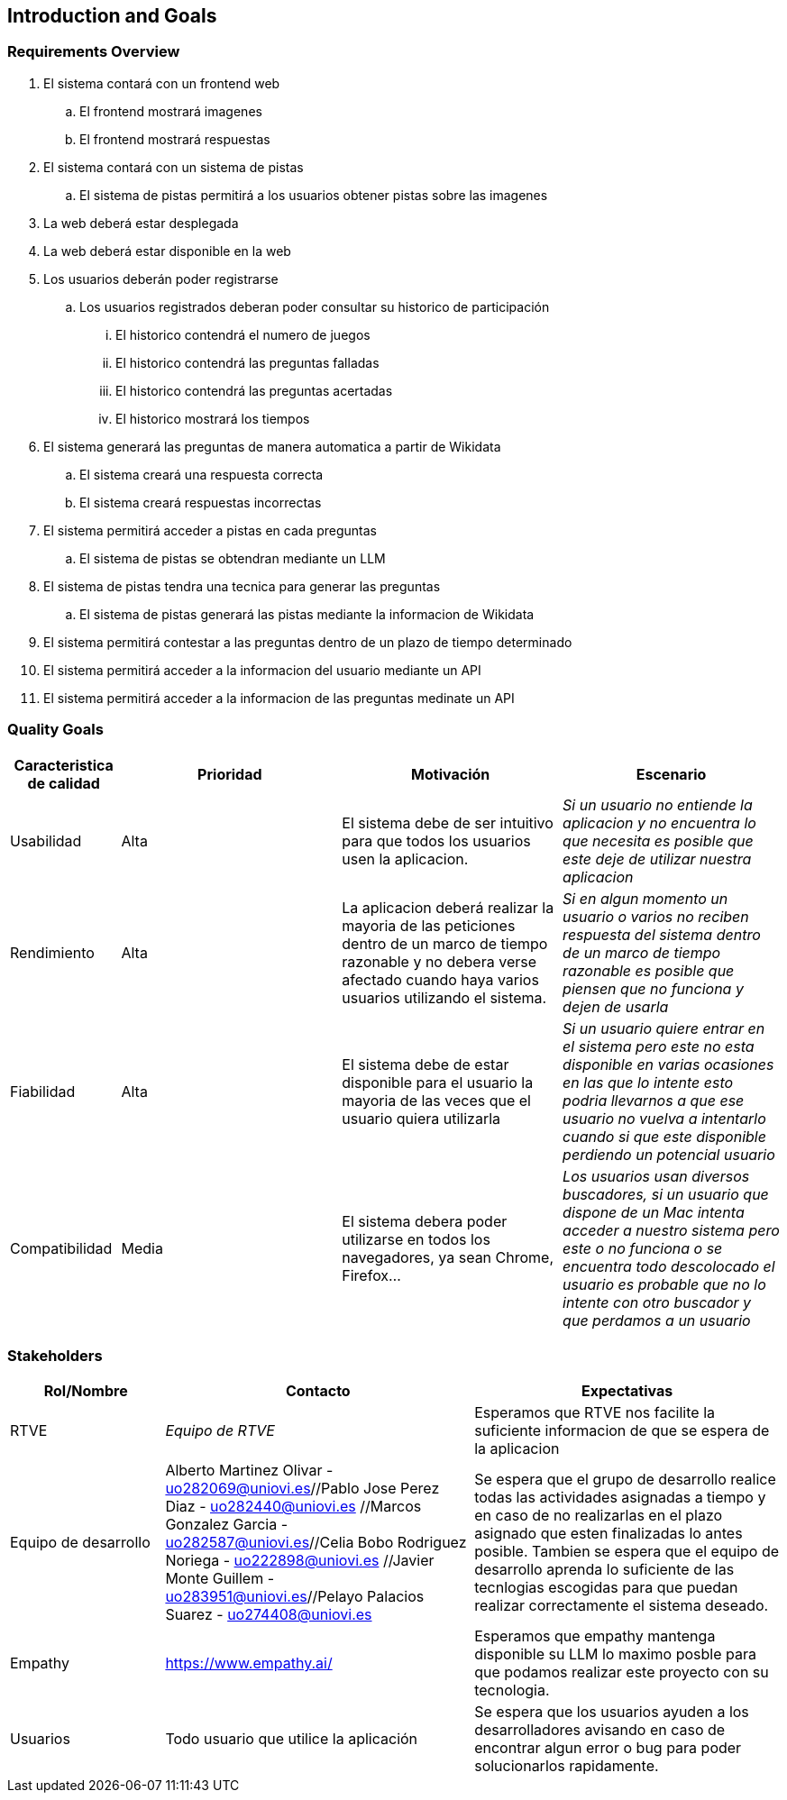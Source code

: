 ifndef::imagesdir[:imagesdir: ../images]

[[section-introduction-and-goals]]
== Introduction and Goals

ifdef::arc42help[]
[role="arc42help"]
****
Describes the relevant requirements and the driving forces that software architects and development team must consider. 
These include

* underlying business goals, 
* essential features, 
* essential functional requirements, 
* quality goals for the architecture and
* relevant stakeholders and their expectations
****

endif::arc42help[]

=== Requirements Overview

ifdef::arc42help[]
[role="arc42help"]
****
.Contents
Short description of the functional requirements, driving forces, extract (or abstract)
of requirements. Link to (hopefully existing) requirements documents
(with version number and information where to find it).

.Motivation
From the point of view of the end users a system is created or modified to
improve support of a business activity and/or improve the quality.

.Form
Short textual description, probably in tabular use-case format.
If requirements documents exist this overview should refer to these documents.

Keep these excerpts as short as possible. Balance readability of this document with potential redundancy w.r.t to requirements documents.


.Further Information

See https://docs.arc42.org/section-1/[Introduction and Goals] in the arc42 documentation.

****
endif::arc42help[]

. El sistema contará con un frontend web
.. El frontend mostrará imagenes
.. El frontend mostrará respuestas
. El sistema contará con un sistema de pistas
.. El sistema de pistas permitirá a los usuarios obtener pistas sobre las imagenes
. La web deberá estar desplegada
. La web deberá estar disponible en la web
. Los usuarios deberán poder registrarse
.. Los usuarios registrados deberan poder consultar su historico de participación
... El historico contendrá el numero de juegos
... El historico contendrá las preguntas falladas
... El historico contendrá las preguntas acertadas
... El historico mostrará los tiempos
. El sistema generará las preguntas de manera automatica a partir de Wikidata
.. El sistema creará una respuesta correcta
.. El sistema creará respuestas incorrectas
. El sistema permitirá acceder a pistas en cada preguntas
.. El sistema de pistas se obtendran mediante un LLM
. El sistema de pistas tendra una tecnica para generar las preguntas
.. El sistema de pistas generará las pistas mediante la informacion de Wikidata
. El sistema permitirá contestar a las preguntas dentro de un plazo de tiempo determinado
. El sistema permitirá acceder a la informacion del usuario mediante un API
. El sistema permitirá acceder a la informacion de las preguntas medinate un API


=== Quality Goals

ifdef::arc42help[]
[role="arc42help"]
****
.Contents
The top three (max five) quality goals for the architecture whose fulfillment is of highest importance to the major stakeholders. 
We really mean quality goals for the architecture. Don't confuse them with project goals.
They are not necessarily identical.

Consider this overview of potential topics (based upon the ISO 25010 standard):

image::01_2_iso-25010-topics-EN.drawio.png["Categories of Quality Requirements"]

.Motivation
You should know the quality goals of your most important stakeholders, since they will influence fundamental architectural decisions. 
Make sure to be very concrete about these qualities, avoid buzzwords.
If you as an architect do not know how the quality of your work will be judged...

.Form
A table with quality goals and concrete scenarios, ordered by priorities
****
endif::arc42help[]


[options="header",cols="1,2,2,2"]
|===
|Caracteristica de calidad|Prioridad|Motivación|Escenario
| Usabilidad | Alta | El sistema debe de ser intuitivo para que todos los usuarios usen la aplicacion. | _Si un usuario no entiende la aplicacion y no encuentra lo que necesita es posible que este deje de utilizar nuestra aplicacion_
| Rendimiento | Alta | La aplicacion deberá realizar la mayoria de las peticiones dentro de un marco de tiempo razonable y no debera verse afectado cuando haya varios usuarios utilizando el sistema.| _Si en algun momento un usuario o varios no reciben respuesta del sistema dentro de un marco de tiempo razonable es posible que piensen que no funciona y dejen de usarla_
| Fiabilidad | Alta | El sistema debe de estar disponible para el usuario la mayoria de las veces que el usuario quiera utilizarla|_Si un usuario quiere entrar en el sistema pero este no esta disponible en varias ocasiones en las que lo intente esto podria llevarnos a que ese usuario no vuelva a intentarlo cuando si que este disponible perdiendo un potencial usuario_
| Compatibilidad | Media | El sistema debera poder utilizarse en todos los navegadores, ya sean Chrome, Firefox...|_Los usuarios usan diversos buscadores, si un usuario que dispone de un Mac intenta acceder a nuestro sistema pero este o no funciona o se encuentra todo descolocado el usuario es probable que no lo intente con otro buscador y que perdamos a un usuario_
|===


=== Stakeholders

ifdef::arc42help[]
[role="arc42help"]
****
.Contents
Explicit overview of stakeholders of the system, i.e. all person, roles or organizations that

* should know the architecture
* have to be convinced of the architecture
* have to work with the architecture or with code
* need the documentation of the architecture for their work
* have to come up with decisions about the system or its development

.Motivation
You should know all parties involved in development of the system or affected by the system.
Otherwise, you may get nasty surprises later in the development process.
These stakeholders determine the extent and the level of detail of your work and its results.

.Form
Table with role names, person names, and their expectations with respect to the architecture and its documentation.
****
endif::arc42help[]

[options="header",cols="1,2,2"]
|===
|Rol/Nombre|Contacto|Expectativas
| RTVE | _Equipo de RTVE_ |  Esperamos que RTVE nos facilite la suficiente informacion de que se espera de la aplicacion 
| Equipo de desarrollo | Alberto Martinez Olivar - uo282069@uniovi.es//Pablo Jose Perez Diaz - uo282440@uniovi.es
                        //Marcos Gonzalez Garcia - uo282587@uniovi.es//Celia Bobo Rodriguez Noriega - uo222898@uniovi.es
                        //Javier Monte Guillem - uo283951@uniovi.es//Pelayo Palacios Suarez - uo274408@uniovi.es 
                        |  Se espera que el grupo de desarrollo realice todas las actividades asignadas a tiempo y en caso de no realizarlas en el plazo asignado que esten finalizadas lo antes posible. Tambien se espera que el equipo de desarrollo aprenda lo suficiente de las tecnlogias escogidas para que puedan realizar correctamente el sistema deseado.
| Empathy | https://www.empathy.ai/ | Esperamos que empathy mantenga disponible su LLM lo maximo posble para que podamos realizar este proyecto con su tecnologia. 
| Usuarios | Todo usuario que utilice la aplicación |  Se espera que los usuarios ayuden a los desarrolladores avisando en caso de encontrar algun error o bug para poder solucionarlos rapidamente.
|===
